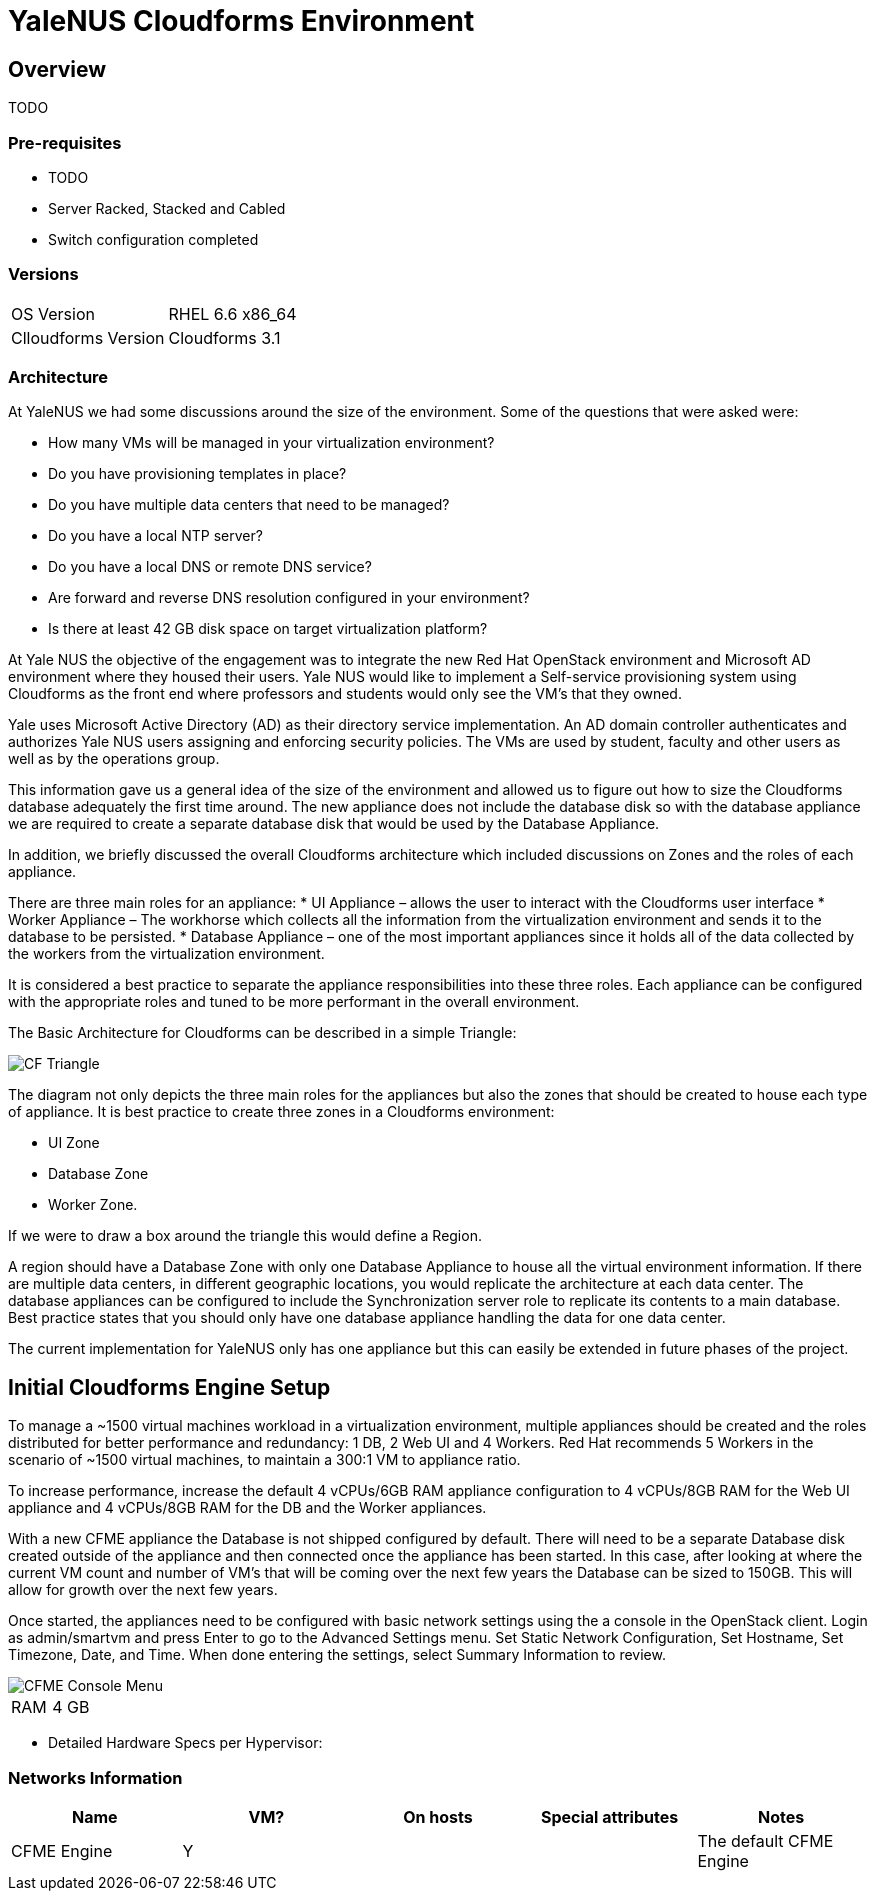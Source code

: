 = YaleNUS Cloudforms Environment

== Overview
TODO

=== Pre-requisites
* TODO
* Server Racked, Stacked and Cabled
* Switch configuration completed

=== Versions
[width="100%"]
|====
| OS Version | RHEL 6.6 x86_64
| Clloudforms Version | Cloudforms 3.1
|====

=== Architecture
At YaleNUS we had some discussions around the size of the environment.  Some of the questions that were asked were: 

* How many VMs will be managed in your virtualization environment?
* Do you have provisioning templates in place?
* Do you have multiple data centers that need to be managed?
* Do you have a local NTP server?
* Do you have a local DNS or remote DNS service?
* Are forward and reverse DNS resolution configured in your environment?
* Is there at least 42 GB disk space on target virtualization platform?

At Yale NUS the objective of the engagement was to integrate the new Red Hat OpenStack environment and Microsoft AD 
environment where they housed their users. Yale NUS would like to implement a Self-service provisioning system using 
Cloudforms as the front end where professors and students would only see the VM's that they owned.

Yale uses Microsoft Active Directory (AD) as their directory service implementation. An AD domain controller 
authenticates and authorizes Yale NUS users assigning and enforcing security policies. The VMs are used by student, 
faculty and other users as well as by the operations group. 

This information gave us a general idea of the size of the environment and allowed us to figure out how to size 
the Cloudforms database adequately the first time around. The new appliance does not include the database disk 
so with the database appliance we are required to create a separate database disk that would be used by the 
Database Appliance.

In addition, we briefly discussed the overall Cloudforms architecture which included discussions on Zones and 
the roles of each appliance.  


There are three main roles for an appliance:
* UI Appliance – allows the user to interact with the Cloudforms user interface
* Worker Appliance – The workhorse which collects all the information from the virtualization environment and sends it to the database to be persisted.
* Database Appliance – one of the most important appliances since it holds all of the data collected by the workers from the virtualization environment.

It is considered a best practice to separate the appliance responsibilities into these three roles.  Each appliance can be configured with the appropriate roles and tuned to be more performant in the overall environment. 

The Basic Architecture for Cloudforms can be described in a simple Triangle:

image::./images/CF-Triangle.png[]

The diagram not only depicts the three main roles for the appliances but also the zones that should be created 
to house each type of appliance.  It is best practice to create three zones in a Cloudforms environment: 

* UI Zone
* Database Zone 
* Worker Zone. 

If we were to draw a box around the triangle this would define a Region.  

A region should have a Database Zone with only one Database Appliance to house all the virtual environment 
information. If there are multiple data centers, in different geographic locations, you would replicate the
architecture at each data center. The database appliances can be configured to include the Synchronization 
server role to replicate its contents to a main database. Best practice states that you should only 
have one database appliance handling the data for one data center.  

The current implementation for YaleNUS only has one appliance but this can easily be extended in future phases 
of the project.


== Initial Cloudforms Engine Setup

To manage a ~1500 virtual machines workload in a virtualization environment, multiple appliances should be created
and the roles distributed for better performance and redundancy: 1 DB, 2 Web UI and 4 Workers. Red Hat recommends 
5 Workers in the scenario of ~1500 virtual machines, to maintain a 300:1 VM to appliance ratio. 

To increase performance, increase the default 4 vCPUs/6GB RAM appliance configuration to 4 vCPUs/8GB RAM for the 
Web UI appliance and 4 vCPUs/8GB RAM for the DB and the Worker appliances.

With a new CFME appliance the Database is not shipped configured by default. There will need to be a separate 
Database disk created outside of the appliance and then connected once the appliance has been started. In this case,
after looking at where the current VM count and number of VM's that will be coming over the next few years the 
Database can be sized to 150GB. This will allow for growth over the next few years.
 
Once started, the appliances need to be configured with basic network settings using the a console in 
the OpenStack client. Login as admin/smartvm and press Enter to go to the Advanced Settings menu.  Set Static 
Network Configuration, Set Hostname, Set Timezone, Date, and Time. When done entering the settings, select 
Summary Information to review. 

image::./images/CFME-Console-Menu.png[]

[width="100%"]
|====
| RAM | 4 GB
|====

** Detailed Hardware Specs per Hypervisor:
----

----

=== Networks Information

[width="100%",options="header"]
|====
| Name | VM? | On hosts | Special attributes | Notes
| CFME Engine | Y |  | | The default CFME Engine
| 
|====


